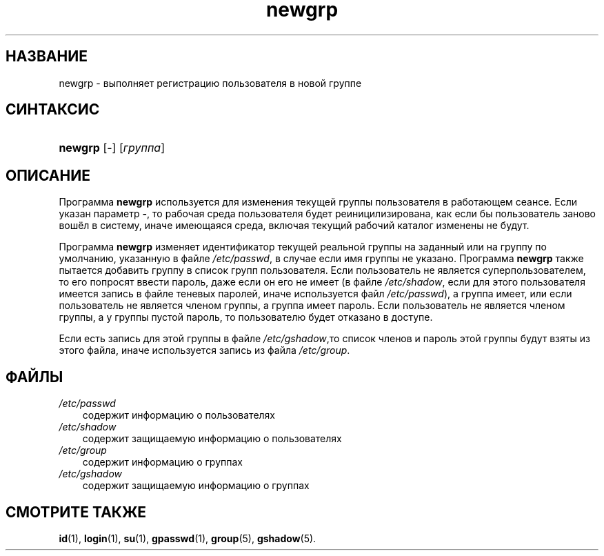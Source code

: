 .\"     Title: newgrp
.\"    Author: 
.\" Generator: DocBook XSL Stylesheets v1.70.1 <http://docbook.sf.net/>
.\"      Date: 06/24/2006
.\"    Manual: Пользовательские команды
.\"    Source: Пользовательские команды
.\"
.TH "newgrp" "1" "06/24/2006" "Пользовательские команды" "Пользовательские команды"
.\" disable hyphenation
.nh
.\" disable justification (adjust text to left margin only)
.ad l
.SH "НАЗВАНИЕ"
newgrp \- выполняет регистрацию пользователя в новой группе
.SH "СИНТАКСИС"
.HP 7
\fBnewgrp\fR [\-] [\fIгруппа\fR]
.SH "ОПИСАНИЕ"
.PP
Программа
\fBnewgrp\fR
используется для изменения текущей группы пользователя в работающем сеансе. Если указан параметр
\fB\-\fR, то рабочая среда пользователя будет реиницилизирована, как если бы пользователь заново вошёл в систему, иначе имеющаяся среда, включая текущий рабочий каталог изменены не будут.
.PP
Программа
\fBnewgrp\fR
изменяет идентификатор текущей реальной группы на заданный или на группу по умолчанию, указанную в файле
\fI/etc/passwd\fR, в случае если имя группы не указано. Программа
\fBnewgrp\fR
также пытается добавить группу в список групп пользователя. Если пользователь не является суперпользователем, то его попросят ввести пароль, даже если он его не имеет (в файле
\fI/etc/shadow\fR, если для этого пользователя имеется запись в файле теневых паролей, иначе используется файл
\fI/etc/passwd\fR), а группа имеет, или если пользователь не является членом группы, а группа имеет пароль. Если пользователь не является членом группы, а у группы пустой пароль, то пользователю будет отказано в доступе.
.PP
Если есть запись для этой группы в файле
\fI/etc/gshadow\fR,то список членов и пароль этой группы будут взяты из этого файла, иначе используется запись из файла
\fI/etc/group\fR.
.SH "ФАЙЛЫ"
.TP 3n
\fI/etc/passwd\fR
содержит информацию о пользователях
.TP 3n
\fI/etc/shadow\fR
содержит защищаемую информацию о пользователях
.TP 3n
\fI/etc/group\fR
содержит информацию о группах
.TP 3n
\fI/etc/gshadow\fR
содержит защищаемую информацию о группах
.SH "СМОТРИТЕ ТАКЖЕ"
.PP
\fBid\fR(1),
\fBlogin\fR(1),
\fBsu\fR(1),
\fBgpasswd\fR(1),
\fBgroup\fR(5),
\fBgshadow\fR(5).
